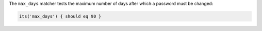 .. The contents of this file may be included in multiple topics (using the includes directive).
.. The contents of this file should be modified in a way that preserves its ability to appear in multiple topics.

The ``max_days`` matcher tests the maximum number of days after which a password must be changed:

.. code-block:: ruby

   its('max_days') { should eq 90 }
